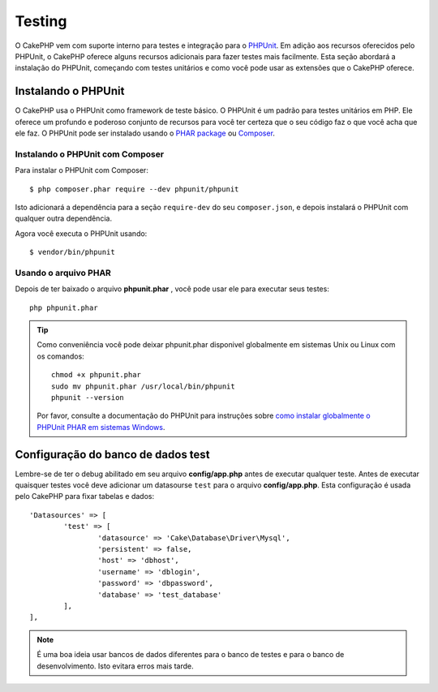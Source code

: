 ﻿Testing
#######

O CakePHP vem com suporte interno para testes e integração para o
`PHPUnit <http://phpunit.de>`_. Em adição aos recursos oferecidos pelo PHPUnit, o CakePHP
oferece alguns recursos adicionais para fazer testes mais facilmente. Esta seção abordará
a instalação do PHPUnit, começando com testes unitários e como você pode usar as extensões
que o CakePHP oferece.

Instalando o PHPUnit
====================

O CakePHP usa o PHPUnit como framework de teste básico. O PHPUnit é um padrão para
testes unitários em PHP. Ele oferece um profundo e poderoso conjunto de recursos
para você ter certeza que o seu código faz o que você acha que ele faz. O PHPUnit 
pode ser instalado usando o `PHAR package <http://phpunit.de/#download>`__ ou `Composer
<http://getcomposer.org>`_.

Instalando o PHPUnit com Composer
---------------------------------

Para instalar o PHPUnit com Composer::

    $ php composer.phar require --dev phpunit/phpunit

Isto adicionará a dependência para a seção ``require-dev`` do seu ``composer.json``, 
e depois instalará o PHPUnit com qualquer outra dependência.

Agora você executa o PHPUnit usando::

    $ vendor/bin/phpunit

Usando o arquivo PHAR 
---------------------

Depois de ter baixado o arquivo **phpunit.phar** , você pode usar ele para executar seus
testes::

    php phpunit.phar

.. tip::

    Como conveniência você pode deixar phpunit.phar disponivel globalmente em sistemas 
    Unix ou Linux com os comandos::

		chmod +x phpunit.phar
		sudo mv phpunit.phar /usr/local/bin/phpunit
		phpunit --version

    Por favor, consulte a documentação do PHPUnit para instruções sobre
    `como instalar globalmente o PHPUnit PHAR em sistemas Windows <http://phpunit.de/manual/current/en/installation.html#installation.phar.windows>`__.

Configuração do banco de dados test
=======================================

Lembre-se de ter o debug abilitado em seu arquivo **config/app.php** antes de
executar qualquer teste.  Antes de executar quaisquer testes você deve adicionar 
um datasourse ``test`` para o arquivo **config/app.php**. Esta configuração é
usada pelo CakePHP para fixar tabelas e dados::

	'Datasources' => [
		'test' => [
			'datasource' => 'Cake\Database\Driver\Mysql',
			'persistent' => false,
			'host' => 'dbhost',
			'username' => 'dblogin',
			'password' => 'dbpassword',
			'database' => 'test_database'
		],
	],

.. note::

	É uma boa ideia usar bancos de dados diferentes para o banco de testes e para 
	o banco de desenvolvimento. Isto evitara erros mais tarde.
